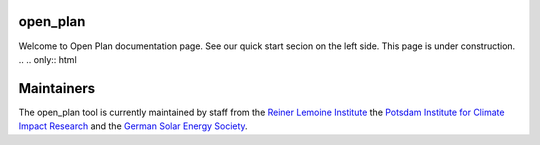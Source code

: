 ..
  SPDX-FileCopyrightText: Open Plan Authors

  SPDX-License-Identifier: CC-BY-4.0

.. _Flowchart:

open_plan
======================
Welcome to Open Plan documentation page. See our quick start secion on the left side.
This page is under construction.
.. .. only:: html

..     .. image:: https://readthedocs.org/projects/multi-vector-simulator/badge/?version=latest
..         :target: https://multi-vector-simulator.readthedocs.io/en/latest/?badge=latest
..         :alt: Documentation Status

..     .. image:: https://github.com/rl-institut/multi-vector-simulator/workflows/CI/badge.svg
..         :alt: Build status

..     .. image:: https://coveralls.io/repos/github/rl-institut/multi-vector-simulator/badge.svg
..         :target: https://coveralls.io/github/rl-institut/multi-vector-simulator
..         :alt: Test coverage

..     .. image:: https://zenodo.org/badge/DOI/10.5281/zenodo.4610237.svg
..         :target: https://doi.org/10.5281/zenodo.4610237
..         :alt: Zenodo DOI

..     .. image:: https://img.shields.io/badge/License-GPL%20v2-blue.svg
..         :target: https://img.shields.io/badge/License-GPL%20v2-blue.svg
..         :alt: License gpl2

..     .. image:: https://badge.fury.io/py/multi-vector-simulator.svg
..         :target: https://pypi.org/project/multi-vector-simulator/
..         :alt: Pypi version

..     .. image:: https://img.shields.io/badge/code%20style-black-000000.svg
..         :target: https://github.com/psf/black
..         :alt: black linter

.. The open_plan tool is an `oemof <https:/github.com/oemof>`__ -based Python package which aims at facilitating the modelling of multi-energy carriers energy systems in island or grid connected mode.

.. The main goals of the open_plan tool are

.. #. to minimize the production costs by determining the generating units' optimal output, which meets the total demand

.. #. to optimize near-future investments in generation and storage assets with the least possible cost of energy.



.. The open_plan graphical model is divided into three connected blocks that trace the logic sequence: inputs, system model, and outputs. This is a typical representation of a simulation model:

.. .. image:: images/MVS_flowchart.png
..  :width: 600

.. The user is asked to provide the required data via a collection of csv files or a unique json file with particular format. The input data is split into the following categories:

.. *	**Project description**, which entails the general information regarding the project (country, coordinates, etc.), as well as the economic data such as the discount factor, project duration, or tax

.. *	**Energy consumption**, which is expressed as times series based on the type of energy (in this case: electrical and thermal)

.. *	**System configuration**, in which the user specifies the technical and financial data of each asset

.. *	**Meteorological data**, which is related to the components that generate electricity by harnessing an existing source of energy that is weather- and time-dependent (e.g. solar and wind power)

.. This set of input data is then translated to a linear programming problem, also known as a constrained optimization problem. The MVS is based on the `oemof-solph <https://github.com/oemof/oemof-solph>`__ python library that describes the problem by specifying an objective function to minimize the annual energy supply costs, the decision variables and the bounds and constraints.

.. The simulation outputs are also separated into categories:

.. * Economic results used for the financial evaluation, such as the levelized cost of electricity/heat or the net present value of the projected investments
.. * Technical results that include the optimized capacities and dispatch of each asset
.. * Environmental results assessing the system’s environmental contribution in terms of CO2 emissions.

.. Additionally, different vizualizations of the results can be provided, eg. as pie charts, plots of asset dispatch and an automatic summary report.

.. Getting Started
.. ===============

.. .. only:: html

..     Follow the Quick start guide [Link ergänzen]

.. .. Documentation
.. .. =============
.. .. toctree::
..    :hidden:
..    :maxdepth: 1
..    :caption: Getting Started

..    getting_started/quick_start_guide.rst
..    .. getting_started/mathematics_simply_explained
..    getting_started/contact_us.rst
   
.. .. toctree::
..    :hidden:
..    :maxdepth: 1
..    :caption: Example Use Cases

..    examples/simple_energy_system.rst
   
   
.. Model Reference
.. ===============

.. * **How the energy system is modelled**: :doc:`Assumption behind the model <model/assumptions>` | :doc:`Available components for modelling <model/components>` | :doc:`Setting constraints on model or components <model/constraints>` | :doc:`Scope and limitation of the model <model/limitations>`
.. * **Description of parameters**: :doc:`Input parameters <model/input_parameters>` | :doc:`Output variables and KPIs <model/simulation_outputs>`
.. * **Validation of the model**: :doc:`Validation methodology <model/validation>`

..     .. maybe add Pilot projects here as well?
.. .. toctree::
..    :hidden:
..    :maxdepth: 1
..    :caption: Model Reference

..    model/assumptions
..    model/components
..    model/constraints
..    model/limitations
..    model/input_parameters
..    model/simulation_outputs

.. ..
..     release_notes (for website, remove for report, not implemented yet, nice to have)
..     contributing (here paste content of contributing.md --> convert to RST and include it as we did for readme, the mention to contributing in getting started will link to this chapter)
.. API Reference
.. =============

.. * **Documentation**: :doc:`Modules and functions <references/code>`
.. * **Getting involved**: :doc:`Contributing guidelines and protocols <references/contributing>`
.. * **Academic references**: :doc:`Publications and Bibliography <references/publications>`
.. * **Using or modifying MVS**: :doc:`License <references/license>` | :doc:`How to cite MVS <references/citations>`
.. * **Getting help**: :doc:`Know issues and workaround <references/troubleshooting>` | :doc:`Report a bug or issue <references/bug_report>`

.. .. toctree::
..    :hidden:
..    :maxdepth: 1
..    :caption: References

..     references/code
..     references/contributing
..     references/publications
..     references/citations
..     references/bug_report

.. Indices and tables
.. ==================

.. * :ref:`genindex`
.. * :ref:`modindex`
.. * :ref:`search`


Maintainers
===========

The open_plan tool is currently maintained by staff from the `Reiner Lemoine Institute <https://reiner-lemoine-institut.de/>`__ the `Potsdam Institute for Climate Impact Research <https://www.pik-potsdam.de/>`__ and the `German Solar Energy Society <https://www.dgs-berlin.de/>`__.



